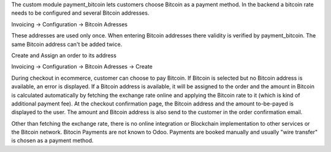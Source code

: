The custom module payment_bitcoin lets customers choose Bitcoin as a payment method. In the backend a bitcoin rate needs to be configured and several Bitcoin addresses. 

Invoicing -> Configuration -> Bitcoin Adresses

These addresses are used only once. When entering Bitcoin addresses there validity is verified by payment_bitcoin. The same Bitcoin address can't be added twice.

Create and Assign an order to its address

Invoicing -> Configuration -> Bitcoin Adresses -> Create

During checkout in ecommerce, customer can choose to pay Bitcoin. If Bitcoin is selected but no Bitcoin address is available, an error is displayed. If a Bitcoin address is available, it will be assigned to the order and the amount in Bitcoin is calculated automatically by fetching the exchange rate online and applying the Bitcoin rate to it (which is kind of additional payment fee). At the checkout confirmation page, the Bitcoin address and the amount to-be-payed is displayed to the user. The amount and Bitcoin address is also send to the customer in the order confirmation email.

Other than fetching the exchange rate, there is no online integration or Blockchain implementation to other services or the Bitcoin network. Bitocin Payments are not known to Odoo. Payments are booked manually and usually "wire transfer" is chosen as a payment method.
